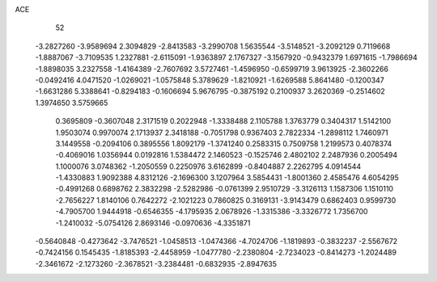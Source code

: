 ACE 
   52
  -3.2827260  -3.9589694   2.3094829  -2.8413583  -3.2990708   1.5635544
  -3.5148521  -3.2092129   0.7119668  -1.8887067  -3.7109535   1.2327881
  -2.6115091  -1.9363897   2.1767327  -3.1567920  -0.9432379   1.6971615
  -1.7986694  -1.8898035   3.2327558  -1.4164389  -2.7607692   3.5727461
  -1.4596950  -0.6599719   3.9613925  -2.3602266  -0.0492416   4.0471520
  -1.0269021  -1.0575848   5.3789629  -1.8210921  -1.6269588   5.8641480
  -0.1200347  -1.6631286   5.3388641  -0.8294183  -0.1606694   5.9676795
  -0.3875192   0.2100937   3.2620369  -0.2514602   1.3974650   3.5759665
   0.3695809  -0.3607048   2.3171519   0.2022948  -1.3338488   2.1105788
   1.3763779   0.3404317   1.5142100   1.9503074   0.9970074   2.1713937
   2.3418188  -0.7051798   0.9367403   2.7822334  -1.2898112   1.7460971
   3.1449558  -0.2094106   0.3895556   1.8092179  -1.3741240   0.2583315
   0.7509758   1.2199573   0.4078374  -0.4069016   1.0356944   0.0192816
   1.5384472   2.1460523  -0.1525746   2.4802102   2.2487936   0.2005494
   1.1000076   3.0748362  -1.2050559   0.2250976   3.6162899  -0.8404887
   2.2262795   4.0914544  -1.4330883   1.9092388   4.8312126  -2.1696300
   3.1207964   3.5854431  -1.8001360   2.4585476   4.6054295  -0.4991268
   0.6898762   2.3832298  -2.5282986  -0.0761399   2.9510729  -3.3126113
   1.1587306   1.1510110  -2.7656227   1.8140106   0.7642272  -2.1021223
   0.7860825   0.3169131  -3.9143479   0.6862403   0.9599730  -4.7905700
   1.9444918  -0.6546355  -4.1795935   2.0678926  -1.3315386  -3.3326772
   1.7356700  -1.2410032  -5.0754126   2.8693146  -0.0970636  -4.3351871
  -0.5640848  -0.4273642  -3.7476521  -1.0458513  -1.0474366  -4.7024706
  -1.1819893  -0.3832237  -2.5567672  -0.7424156   0.1545435  -1.8185393
  -2.4458959  -1.0477780  -2.2380804  -2.7234023  -0.8414273  -1.2024489
  -2.3461672  -2.1273260  -2.3678521  -3.2384481  -0.6832935  -2.8947635

